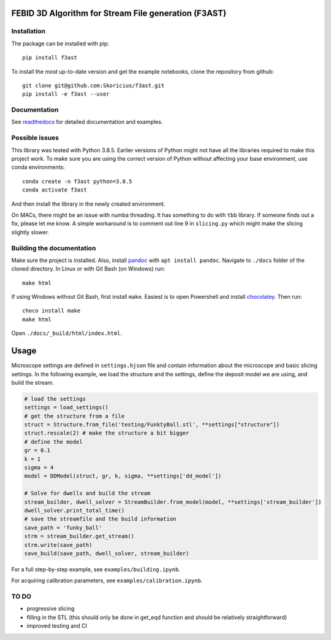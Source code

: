 FEBID 3D Algorithm for Stream File generation (F3AST)
=====================================================

|Documentation Status|

Installation
------------

The package can be installed with pip:

::

   pip install f3ast

To install the most up-to-date version and get the example notebooks,
clone the repository from github:

::

   git clone git@github.com:Skoricius/f3ast.git
   pip install -e f3ast --user

Documentation
-------------

See `readthedocs <https://f3ast.readthedocs.io/en/latest/>`__ for
detailed documentation and examples.

Possible issues
---------------

This library was tested with Python 3.8.5. Earlier versions of Python
might not have all the libraries required to make this project work. To
make sure you are using the correct version of Python without affecting
your base environment, use conda environments:

::

   conda create -n f3ast python=3.8.5
   conda activate f3ast

And then install the library in the newly created environment.

On MACs, there might be an issue with numba threading. It has something
to do with ``tbb`` library. If someone finds out a fix, please let me
know. A simple workaround is to comment out line 9 in ``slicing.py``
which might make the slicing slightly slower.

Building the documentation
--------------------------

Make sure the project is installed. Also, install
`pandoc <https://pandoc.org/installing.html>`__ with
``apt install pandoc``. Navigate to ``./docs`` folder of the cloned
directory. In Linux or with Git Bash (on Windows) run:

::

   make html

If using Windows without Git Bash, first install ``make``. Easiest is to
open Powershell and install
`chocolatey <https://chocolatey.org/install>`__. Then run:

::

   choco install make
   make html

Open ``./docs/_build/html/index.html``.

Usage
=====

Microscope settings are defined in ``settings.hjson`` file and contain
information about the microscope and basic slicing settings. In the
following example, we load the structure and the settings, define the
deposit model we are using, and build the stream.

.. code:: python

   # load the settings
   settings = load_settings()
   # get the structure from a file
   struct = Structure.from_file('testing/FunktyBall.stl', **settings["structure"])
   struct.rescale(2) # make the structure a bit bigger
   # define the model
   gr = 0.1
   k = 1
   sigma = 4
   model = DDModel(struct, gr, k, sigma, **settings['dd_model'])

   # Solve for dwells and build the stream
   stream_builder, dwell_solver = StreamBuilder.from_model(model, **settings['stream_builder'])
   dwell_solver.print_total_time()
   # save the streamfile and the build information
   save_path = 'funky_ball'
   strm = stream_builder.get_stream()
   strm.write(save_path)
   save_build(save_path, dwell_solver, stream_builder)

For a full step-by-step example, see ``examples/building.ipynb``.

For acquiring calibration parameters, see
``examples/calibration.ipynb``.

TO DO
-----

-  progressive slicing
-  filling in the STL (this should only be done in get_eqd function and
   should be relatively straightforward)
-  improved testing and CI

.. |Documentation Status| image:: https://readthedocs.org/projects/f3ast/badge/?version=latest
   :target: https://f3ast.readthedocs.io/en/latest/?badge=latest
